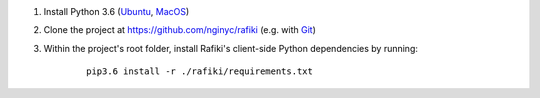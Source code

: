 1. Install Python 3.6 (`Ubuntu <http://ubuntuhandbook.org/index.php/2017/07/install-python-3-6-1-in-ubuntu-16-04-lts/>`__, `MacOS <https://www.python.org/downloads/mac-osx/>`__)

2. Clone the project at https://github.com/nginyc/rafiki (e.g. with `Git <https://git-scm.com/downloads>`__)

3. Within the project's root folder, install Rafiki's client-side Python dependencies by running:

    ::

        pip3.6 install -r ./rafiki/requirements.txt

